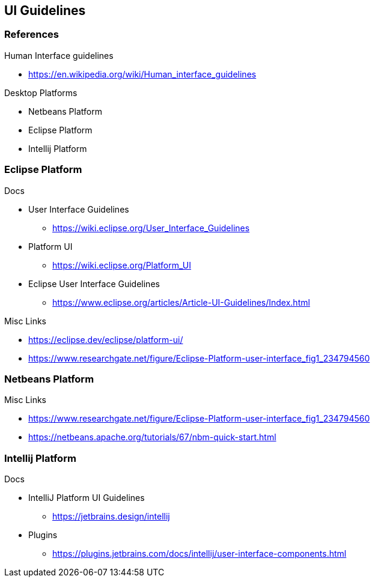 [[ui-guidelines]]
== UI Guidelines




=== References


Human Interface guidelines

* https://en.wikipedia.org/wiki/Human_interface_guidelines

Desktop Platforms

* Netbeans Platform
* Eclipse Platform
* Intellij Platform 

=== Eclipse Platform 


Docs 

* User Interface Guidelines
** https://wiki.eclipse.org/User_Interface_Guidelines
* Platform UI 
** https://wiki.eclipse.org/Platform_UI
* Eclipse User Interface Guidelines
** https://www.eclipse.org/articles/Article-UI-Guidelines/Index.html

Misc Links

* https://eclipse.dev/eclipse/platform-ui/
* https://www.researchgate.net/figure/Eclipse-Platform-user-interface_fig1_234794560

=== Netbeans Platform



Misc Links 

* https://www.researchgate.net/figure/Eclipse-Platform-user-interface_fig1_234794560
* https://netbeans.apache.org/tutorials/67/nbm-quick-start.html


=== Intellij Platform


Docs 

*  IntelliJ Platform UI Guidelines
** https://jetbrains.design/intellij
* Plugins 
** https://plugins.jetbrains.com/docs/intellij/user-interface-components.html

